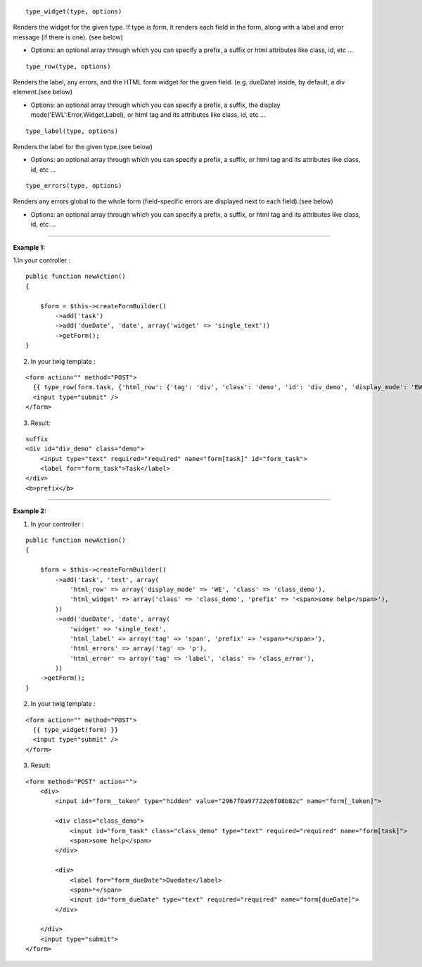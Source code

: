 ::

  type_widget(type, options)

Renders the widget for the given type. 
If type is form, it renders each field in the form, along with a label and error message (if there is one). (see below)

- Options: an optional array through which you can specify a prefix, a suffix or html attributes like class, id, etc ...

::


  type_row(type, options)

Renders the label, any errors, and the HTML form widget for the given field. (e.g. dueDate) inside, by default, a div element.(see below)

- Options: an optional array through which you can specify a prefix, a suffix, the display mode('EWL':Error,Widget,Label), or html tag and its attributes like class, id, etc ...

::

  type_label(type, options)

Renders the label for the given type.(see below)

- Options: an optional array through which you can specify a prefix, a suffix, or html tag and its attributes like class, id, etc ...

::

  type_errors(type, options)

Renders any errors global to the whole form (field-specific errors are displayed next to each field).(see below)

- Options: an optional array through which you can specify a prefix, a suffix, or html tag and its attributes like class, id, etc ...

-------------------------------------------------------

**Example 1:**

1.In your controller :

::

    public function newAction()
    {

        $form = $this->createFormBuilder()
            ->add('task')
            ->add('dueDate', 'date', array('widget' => 'single_text'))
            ->getForm();
    }


2. In your twig template :

::

    <form action="" method="POST">
      {{ type_row(form.task, {'html_row': {'tag': 'div', 'class': 'demo', 'id': 'div_demo', 'display_mode': 'EWL', 'suffix': 'suffix', 'prefix': '<b>prefix</b>'} }) }}
      <input type="submit" />
    </form>

3. Result:

::

    suffix
    <div id="div_demo" class="demo">
        <input type="text" required="required" name="form[task]" id="form_task">
        <label for="form_task">Task</label>
    </div>
    <b>prefix</b>

-------------------------------------------------------

**Example 2:**

1. In your controller :

::

    public function newAction()
    {
    
        $form = $this->createFormBuilder()
            ->add('task', 'text', array(
                'html_row' => array('display_mode' => 'WE', 'class' => 'class_demo'),
                'html_widget' => array('class' => 'class_demo', 'prefix' => '<span>some help</span>'),
            ))
            ->add('dueDate', 'date', array(
                'widget' => 'single_text',
                'html_label' => array('tag' => 'span', 'prefix' => '<span>*</span>'),
                'html_errors' => array('tag' => 'p'),
                'html_error' => array('tag' => 'label', 'class' => 'class_error'),
            ))
        ->getForm();
    }


2. In your twig template :

::

    <form action="" method="POST">
      {{ type_widget(form) }}
      <input type="submit" />
    </form>

3. Result:

::

    <form method="POST" action="">
        <div>
            <input id="form__token" type="hidden" value="2967f0a97722e6f08b82c" name="form[_token]">
    
            <div class="class_demo">
                <input id="form_task" class="class_demo" type="text" required="required" name="form[task]">
                <span>some help</span>
            </div>
    
            <div>
                <label for="form_dueDate">Duedate</label>
                <span>*</span>
                <input id="form_dueDate" type="text" required="required" name="form[dueDate]">
            </div>
    
        </div>
        <input type="submit">
    </form>
